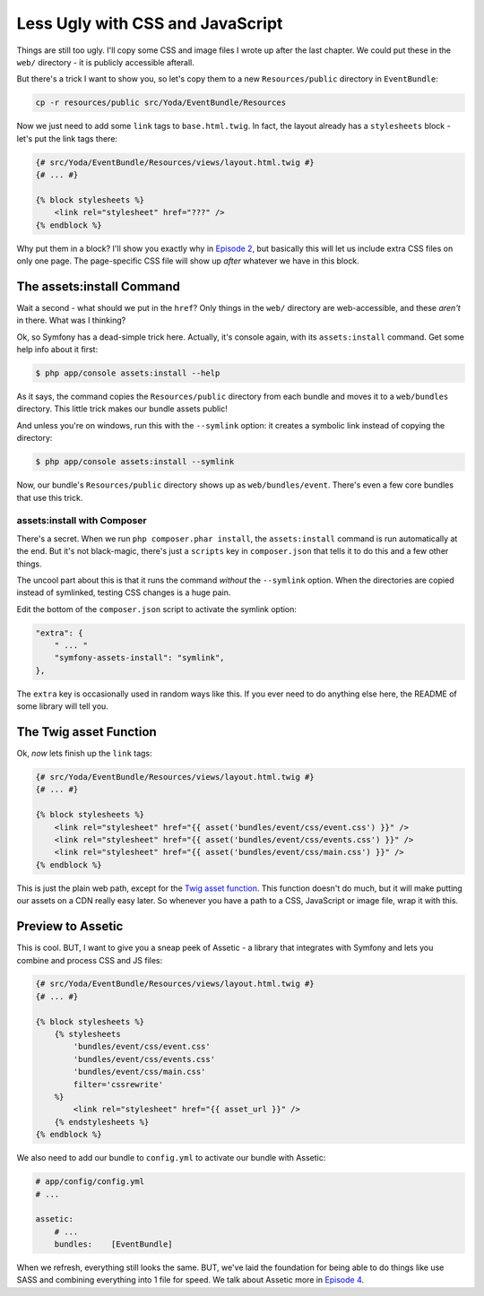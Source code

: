 Less Ugly with CSS and JavaScript
=================================

Things are still too ugly. I'll copy some CSS and image files I wrote up
after the last chapter. We could put these in the ``web/`` directory - it
is publicly accessible afterall.

But there's a trick I want to show you, so let's copy them to a new ``Resources/public``
directory in ``EventBundle``:

.. code-block:: bash

    cp -r resources/public src/Yoda/EventBundle/Resources

Now we just need to add some ``link`` tags to ``base.html.twig``. In fact,
the layout already has a ``stylesheets`` block - let's put the link tags
there:

.. code-block:: html+jinja

    {# src/Yoda/EventBundle/Resources/views/layout.html.twig #}
    {# ... #}

    {% block stylesheets %}
        <link rel="stylesheet" href="???" />
    {% endblock %}

Why put them in a block? I'll show you exactly why in `Episode 2`_, but
basically this will let us include extra CSS files on only one page. The
page-specific CSS file will show up *after* whatever we have in this block.

The assets:install Command
--------------------------

Wait a second - what should we put in the ``href``? Only things in the ``web/``
directory are web-accessible, and these *aren't* in there. What was I thinking?

Ok, so Symfony has a dead-simple trick here. Actually, it's console again,
with its ``assets:install`` command. Get some help info about it first:

.. code-block:: bash

    $ php app/console assets:install --help

As it says, the command copies the ``Resources/public`` directory from each
bundle and moves it to a ``web/bundles`` directory. This little trick makes
our bundle assets public!

And unless you're on windows, run this with the ``--symlink`` option: it
creates a symbolic link instead of copying the directory:

.. code-block:: bash

    $ php app/console assets:install --symlink

Now, our bundle's ``Resources/public`` directory shows up as ``web/bundles/event``.
There's even a few core bundles that use this trick.

assets:install with Composer
~~~~~~~~~~~~~~~~~~~~~~~~~~~~

There's a secret. When we run ``php composer.phar install``, the ``assets:install``
command is run automatically at the end. But it's not black-magic, there's
just a ``scripts`` key in ``composer.json`` that tells it to do this and
a few other things.

The uncool part about this is that it runs the command *without* the ``--symlink``
option. When the directories are copied instead of symlinked, testing CSS
changes is a huge pain.

Edit the bottom of the ``composer.json`` script to activate the symlink option:

.. code-block:: json

    "extra": {
        " ... "
        "symfony-assets-install": "symlink",
    },

The ``extra`` key is occasionally used in random ways like this. If you ever
need to do anything else here, the README of some library will tell you.

The Twig asset Function
-----------------------

Ok, *now* lets finish up the ``link`` tags:

.. code-block:: html+jinja

    {# src/Yoda/EventBundle/Resources/views/layout.html.twig #}
    {# ... #}

    {% block stylesheets %}
        <link rel="stylesheet" href="{{ asset('bundles/event/css/event.css') }}" />
        <link rel="stylesheet" href="{{ asset('bundles/event/css/events.css') }}" />
        <link rel="stylesheet" href="{{ asset('bundles/event/css/main.css') }}" />
    {% endblock %}

This is just the plain web path, except for the `Twig asset function`_. This
function doesn't do much, but it will make putting our assets on a CDN really
easy later. So whenever you have a path to a CSS, JavaScript or image file,
wrap it with this.

Preview to Assetic
------------------

This is cool. BUT, I want to give you a sneap peek of Assetic - a library
that integrates with Symfony and lets you combine and process CSS and JS
files:

.. code-block:: html+jinja

    {# src/Yoda/EventBundle/Resources/views/layout.html.twig #}
    {# ... #}

    {% block stylesheets %}
        {% stylesheets
            'bundles/event/css/event.css'
            'bundles/event/css/events.css'
            'bundles/event/css/main.css'
            filter='cssrewrite'
        %}
            <link rel="stylesheet" href="{{ asset_url }}" />
        {% endstylesheets %}
    {% endblock %}

We also need to add our bundle to ``config.yml`` to activate our bundle with
Assetic:

.. code-block:: yaml

    # app/config/config.yml
    # ...
    
    assetic:
        # ...
        bundles:    [EventBundle]

When we refresh, everything still looks the same. BUT, we've laid the foundation
for being able to do things like use SASS and combining everything into 1
file for speed. We talk about Assetic more in `Episode 4`_.

.. _`Twig asset function`: http://symfony.com/doc/current/reference/twig_reference.html#functions
.. _`Episode 2`: http://knpuniversity.com/screencast/symfony2-ep2/basic-security#adding-css-to-a-single-page
.. _`Episode 4`: http://knpuniversity.com/screencast/symfony2-ep4/assetic
